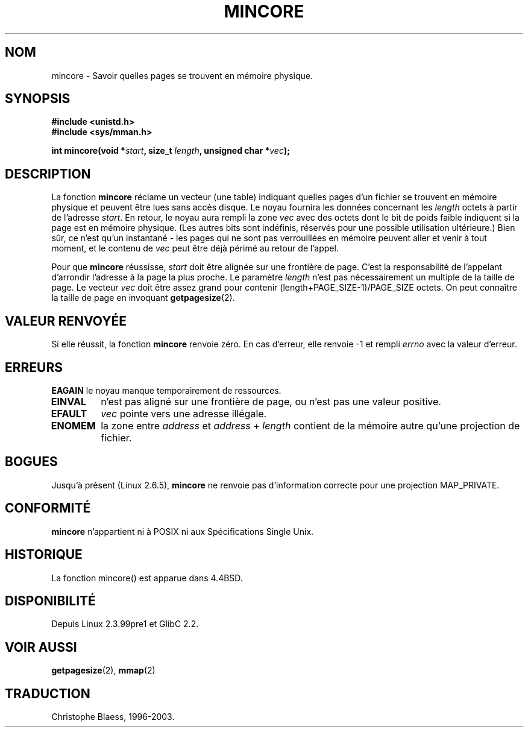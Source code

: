 .\" Hey Emacs! This file is -*- nroff -*- source.
.\"
.\" Copyright (C) 2001 Bert Hubert <ahu@ds9a.nl>
.\"
.\" Permission is granted to make and distribute verbatim copies of this
.\" manual provided the copyright notice and this permission notice are
.\" preserved on all copies.
.\"
.\" Permission is granted to copy and distribute modified versions of this
.\" manual under the conditions for verbatim copying, provided that the
.\" entire resulting derived work is distributed under the terms of a
.\" permission notice identical to this one
.\"
.\" Since the Linux kernel and libraries are constantly changing, this
.\" manual page may be incorrect or out-of-date.  The author(s) assume no
.\" responsibility for errors or omissions, or for damages resulting from
.\" the use of the information contained herein.  The author(s) may not
.\" have taken the same level of care in the production of this manual,
.\" which is licensed free of charge, as they might when working
.\" professionally.
.\"
.\" Formatted or processed versions of this manual, if unaccompanied by
.\" the source, must acknowledge the copyright and authors of this work.
.\"
.\" Created Sun Jun 3 17:23:32 2001 by bert hubert <ahu@ds9a.nl>
.\" Slightly adapted, following comments by Hugh Dickins, aeb, 2001-06-04.
.\" Modified, 20 May 2003, Michael Kerrisk <mtk16@ext.canterbury.ac.nz>
.\" Modified, 30 Apr 2004, Michael Kerrisk <mtk16@ext.canterbury.ac.nz>
.\"
.\" Traduction Christophe Blaess <ccb@club-internet.fr>
.\" 17/01/2002 - LDP-man-pages-1.38
.\" Màj 19/01/2002 LDP-1.47
.\" Màj 18/07/2003 LDP-1.56
.\" Màj 30/07/2003 LDP-1.58
.\" Màj 23/12/2005 LDP-1.67
.\"
.TH MINCORE 2 "30 avril 2004" LDP "Manuel du programmeur Linux"
.SH NOM
mincore \- Savoir quelles pages se trouvent en mémoire physique.
.SH SYNOPSIS
.B #include <unistd.h>
.br
.B #include <sys/mman.h>
.sp
.BI "int mincore(void *" start ", size_t " length ", unsigned char *" vec );
.SH DESCRIPTION
La fonction
.B mincore
réclame un vecteur (une table) indiquant quelles pages d'un fichier se trouvent en mémoire
physique et peuvent être lues sans accès disque. Le noyau fournira les données concernant les
.I length
octets à partir de l'adresse
.IR start .
En retour, le noyau aura rempli la zone
.I vec
avec des octets dont le bit de poids faible indiquent si la page est en
mémoire physique. (Les autres bits sont indéfinis, réservés pour une
possible utilisation ultérieure.)
Bien sûr, ce n'est qu'un instantané - les pages qui ne sont pas
verrouillées en mémoire peuvent aller et venir à tout moment,
et le contenu de
.I vec
peut être déjà périmé au retour de l'appel.

Pour que
.B mincore
réussisse,
.I start
doit être alignée sur une frontière de page. C'est la responsabilité de l'appelant d'arrondir
l'adresse à la page la plus proche.
Le paramètre
.I length
n'est pas nécessairement un multiple de la taille de page. Le vecteur
.I vec
doit être assez grand pour contenir (length+PAGE_SIZE-1)/PAGE_SIZE octets.
On peut connaître la taille de page en invoquant
.BR getpagesize (2).
.SH "VALEUR RENVOYÉE"
Si elle réussit, la fonction
.B mincore
renvoie zéro.
En cas d'erreur, elle renvoie \-1 et rempli
.I errno
avec la valeur d'erreur.
.SH ERREURS
.B EAGAIN
le noyau manque temporairement de ressources.
.TP
.B EINVAL
.i start
n'est pas aligné sur une frontière de page, ou
.i len
n'est pas une valeur positive.
.TP
.B EFAULT
.I vec
pointe vers une adresse illégale.
.TP
.B ENOMEM
la zone entre
.I address
et
.IR address " + " length
contient de la mémoire autre qu'une projection de fichier.
.SH "BOGUES"
Jusqu'à présent (Linux 2.6.5),
.B mincore
ne renvoie pas d'information correcte pour une projection MAP_PRIVATE.
.\" devrait renvoyer un vecteur de bits et non un vecteur d'octets.
.\" A l'heure de Linux 2.4.20, on ne peut pas obtenir d'information
.\" sur les pages en mémoire physique qui ne sont pas une projection d'un fichier.
.\" En d'autres termes, appeler
.\" .B mincore
.\" sur une zone fournie par un appel anonyme à
.\" .BR mmap (2)
.\" avec
.\" .B MAP_PRIVATE
.\" ne fonctionne pas et remplit errno avec ENOMEM. A moins que les pages ne soit verrouillées en mémoire,
.\" le contenu de
.\" .I vec
.\" peut être périmé au moment où ces données atteignent l'espace utilisateur.
.SH "CONFORMITÉ"
.B mincore
n'appartient ni à POSIX ni aux Spécifications Single Unix.
.SH HISTORIQUE
La fonction mincore() est apparue dans 4.4BSD.
.SH DISPONIBILITÉ
Depuis Linux 2.3.99pre1 et GlibC 2.2.
.SH "VOIR AUSSI"
.BR getpagesize (2),
.BR mmap (2)

.SH TRADUCTION
Christophe Blaess, 1996-2003.
